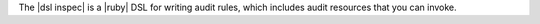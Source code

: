 .. The contents of this file are included in multiple topics.
.. This file should not be changed in a way that hinders its ability to appear in multiple documentation sets.


The |dsl inspec| is a |ruby| DSL for writing audit rules, which includes audit resources that you can invoke.
